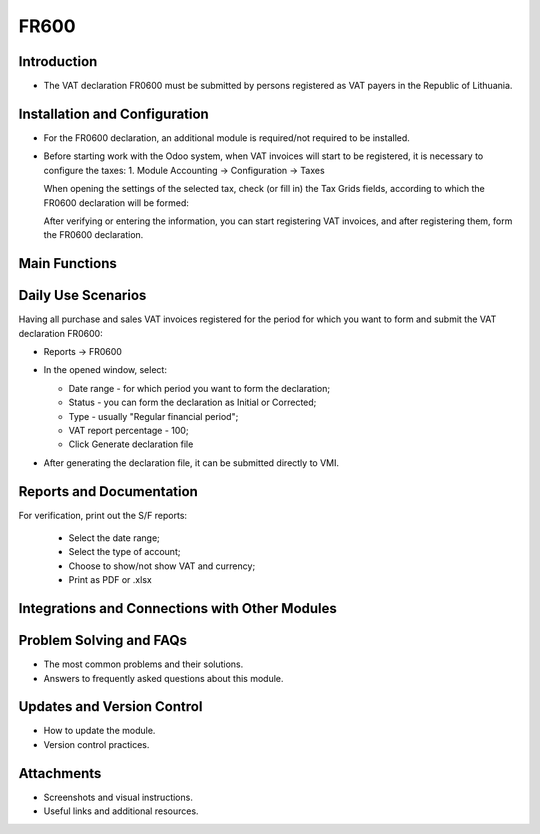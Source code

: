 FR600
=====

Introduction
------------

- The VAT declaration FR0600 must be submitted by persons registered as VAT payers in the Republic of Lithuania.

Installation and Configuration
------------------------------

- For the FR0600 declaration, an additional module is required/not required to be installed.
- Before starting work with the Odoo system, when VAT invoices will start to be registered, it is necessary to configure the taxes:
  1. Module Accounting -> Configuration -> Taxes

  .. image:: fr600/image01.jpg
      :alt: Module Accounting -> Configuration -> Taxes

  .. image:: fr600/image02.jpg
      :alt: Module Accounting -> Configuration -> Taxes

  When opening the settings of the selected tax, check (or fill in) the Tax Grids fields, according to which the FR0600 declaration will be formed:

  .. image:: fr600/image03.jpg
      :alt: Check or fill in the Tax Grids fields

  After verifying or entering the information, you can start registering VAT invoices, and after registering them, form the FR0600 declaration.

Main Functions
--------------

Daily Use Scenarios
-------------------

Having all purchase and sales VAT invoices registered for the period for which you want to form and submit the VAT declaration FR0600:

* Reports -> FR0600

  .. image:: fr600/image04.jpg
      :alt: Reports -> FR0600

* In the opened window, select:

  * Date range - for which period you want to form the declaration;
  * Status - you can form the declaration as Initial or Corrected;
  * Type - usually "Regular financial period";
  * VAT report percentage - 100;
  * Click Generate declaration file

  .. image:: fr600/image05.jpg
      :alt: Generate declaration file

* After generating the declaration file, it can be submitted directly to VMI.

Reports and Documentation
--------------------------

For verification, print out the S/F reports:

  .. image:: fr600/image06.jpg
      :alt: Print out S/F reports

  .. image:: fr600/image07.jpg
      :alt: Print out S/F reports

  * Select the date range;
  * Select the type of account;
  * Choose to show/not show VAT and currency;
  * Print as PDF or .xlsx

  .. image:: fr600/image08.jpg
      :alt: Print as PDF or .xlsx

Integrations and Connections with Other Modules
-----------------------------------------------

Problem Solving and FAQs
------------------------

- The most common problems and their solutions.
- Answers to frequently asked questions about this module.

Updates and Version Control
----------------------------

- How to update the module.
- Version control practices.

Attachments
-----------

- Screenshots and visual instructions.
- Useful links and additional resources.
